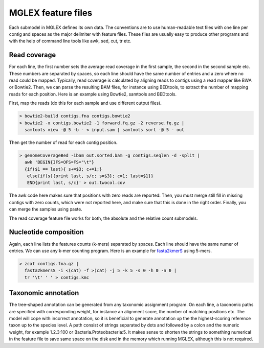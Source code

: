 MGLEX feature files
===================

Each submodel in MGLEX defines its own data. The conventions are to use human-readable text files with one line per contig and spaces as the major delimiter with feature files. These files are usually easy to produce other programs and with the help of command line tools like awk, sed, cut, tr etc.

Read coverage
-------------

For each line, the first number sets the average read coverage in the first sample, the second in the second sample etc. These numbers are separated by spaces, so each line should have the same number of entries and a zero where no read could be mapped. Typically, read coverage is calculated by aligning reads to contigs using a read mapper like BWA or Bowtie2. Then, we can parse the resulting BAM files, for instance using BEDtools, to extract the number of mapping reads for each position. Here is an example using Bowtie2, samtools and BEDtools.

First, map the reads (do this for each sample and use different output files).

.. code-block:: sh

 > bowtie2-build contigs.fna contigs.bowtie2
 > bowtie2 -x contigs.bowtie2 -1 forward.fq.gz -2 reverse.fq.gz |
   samtools view -@ 5 -b - < input.sam | samtools sort -@ 5 - out

Then get the number of read for each contig position.

.. code-block:: sh

 > genomeCoverageBed -ibam out.sorted.bam -g contigs.seqlen -d -split |
   awk 'BEGIN{IFS=OFS=FS="\t"}
   {if($1 == last){ s+=$3; c+=1;}
    else{if(s){print last, s/c; s=$3}; c=1; last=$1}}
    END{print last, s/c}' > out.twocol.cov

The awk code here makes sure that positions with zero reads are reported. Then, you must merge still fill in missing contigs with zero counts, which were not reported here, and make sure that this is done in the right order. Finally, you can merge the samples using paste.

The read coverage feature file works for both, the absolute and the relative count submodels.

Nucleotide composition
----------------------

Again, each line lists the features counts (k-mers) separated by spaces. Each line should have the same numer of entries. We can use any k-mer counting program. Here is an example for `fasta2kmerS <https://github.com/algbioi/kmer_counting>`_ using 5-mers.

.. code-block:: sh

 > zcat contigs.fna.gz |
   fasta2kmersS -i <(cat) -f >(cat) -j 5 -k 5 -s 0 -h 0 -n 0 |
   tr '\t' ' ' > contigs.kmc

Taxonomic annotation
--------------------

The tree-shaped annotation can be generated from any taxonomic assignment program. On each line, a taxonomic paths are specified with corresponding weight, for instance an alignment score, the number of matching positions etc. The model will cope with incorrect annotation, so it is beneficial to generate annotation up the the highest-scoring reference taxon up to the species level. A path consist of strings separated by dots and followed by a colon and the numeric weight, for example 1.2.3:100 or Bacteria.Proteobacteria:5. It makes sense to shorten the strings to something numerical in the feature file to save same space on the disk and in the memory which running MGLEX, although this is not required.
